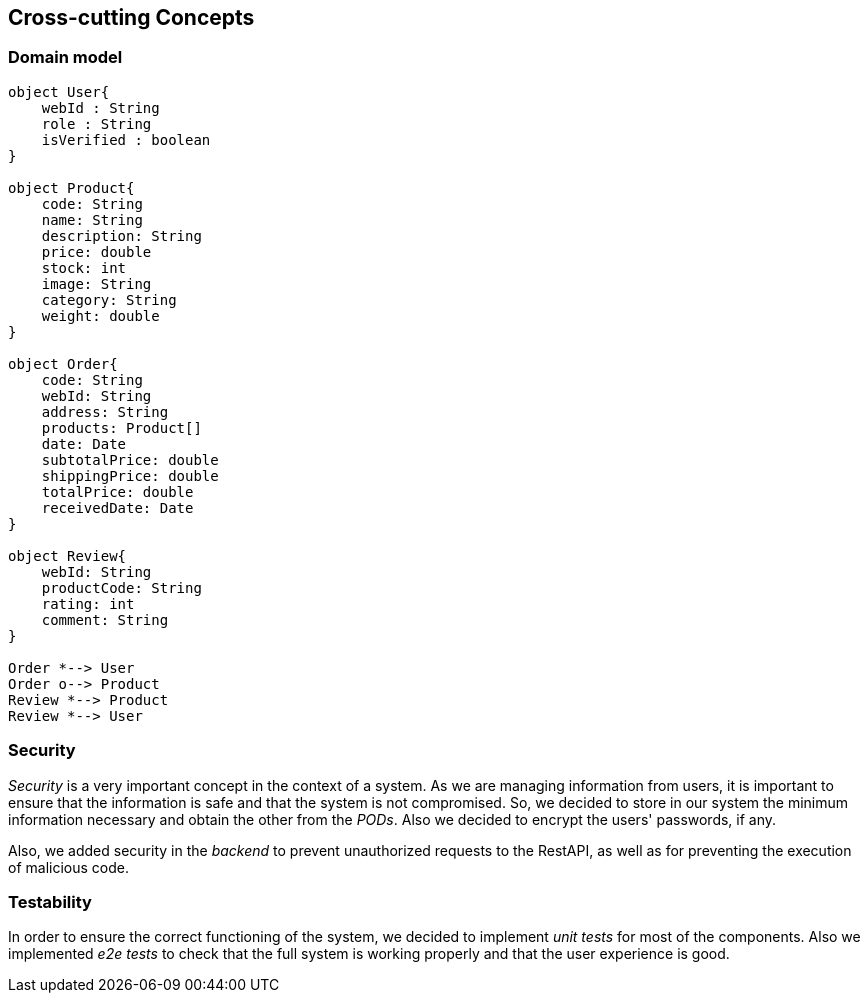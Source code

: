 [[section-concepts]]
== Cross-cutting Concepts

=== Domain model
[plantuml, "DomainModel", png]
----
object User{
    webId : String
    role : String
    isVerified : boolean
}

object Product{
    code: String
    name: String
    description: String
    price: double
    stock: int
    image: String
    category: String
    weight: double
}

object Order{
    code: String
    webId: String
    address: String
    products: Product[]
    date: Date
    subtotalPrice: double
    shippingPrice: double
    totalPrice: double
    receivedDate: Date
}

object Review{
    webId: String
    productCode: String
    rating: int
    comment: String
}

Order *--> User
Order o--> Product
Review *--> Product
Review *--> User
----

=== Security

_Security_ is a very important concept in the context of a system. As we are managing information from users, it is important to ensure that the information is safe and that the system is not compromised. So, we decided to store in our system the minimum information necessary and obtain the other from the _PODs_. Also we decided to encrypt the users' passwords, if any.

Also, we added security in the _backend_ to prevent unauthorized requests to the RestAPI, as well as for preventing the execution of malicious code.

=== Testability

In order to ensure the correct functioning of the system, we decided to implement _unit tests_ for most of the components. Also we implemented _e2e tests_ to check that the full system is working properly and that the user experience is good.
